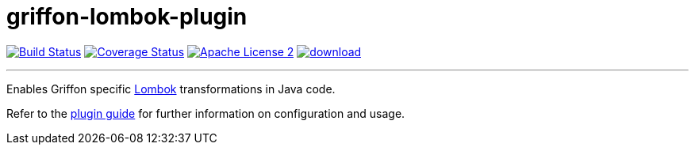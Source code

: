 = griffon-lombok-plugin
:linkattrs:
:project-name: griffon-lombok-plugin

image:http://img.shields.io/travis/griffon-plugins/{project-name}/master.svg["Build Status", link="https://travis-ci.org/griffon-plugins/{project-name}"]
image:http://img.shields.io/coveralls/griffon-plugins/{project-name}/master.svg["Coverage Status", link="https://coveralls.io/r/griffon-plugins/{project-name}"]
image:http://img.shields.io/badge/license-ASF2-blue.svg["Apache License 2", link="http://www.apache.org/licenses/LICENSE-2.0.txt"]
image:https://api.bintray.com/packages/griffon/griffon-plugins/{project-name}/images/download.svg[link="https://bintray.com/griffon/griffon-plugins/{project-name}/_latestVersion"]

---

Enables Griffon specific link:https://projectlombok.org/[Lombok] transformations in Java code.

Refer to the link:http://griffon-plugins.github.io/{project-name}/[plugin guide, window="_blank"] for
further information on configuration and usage.
